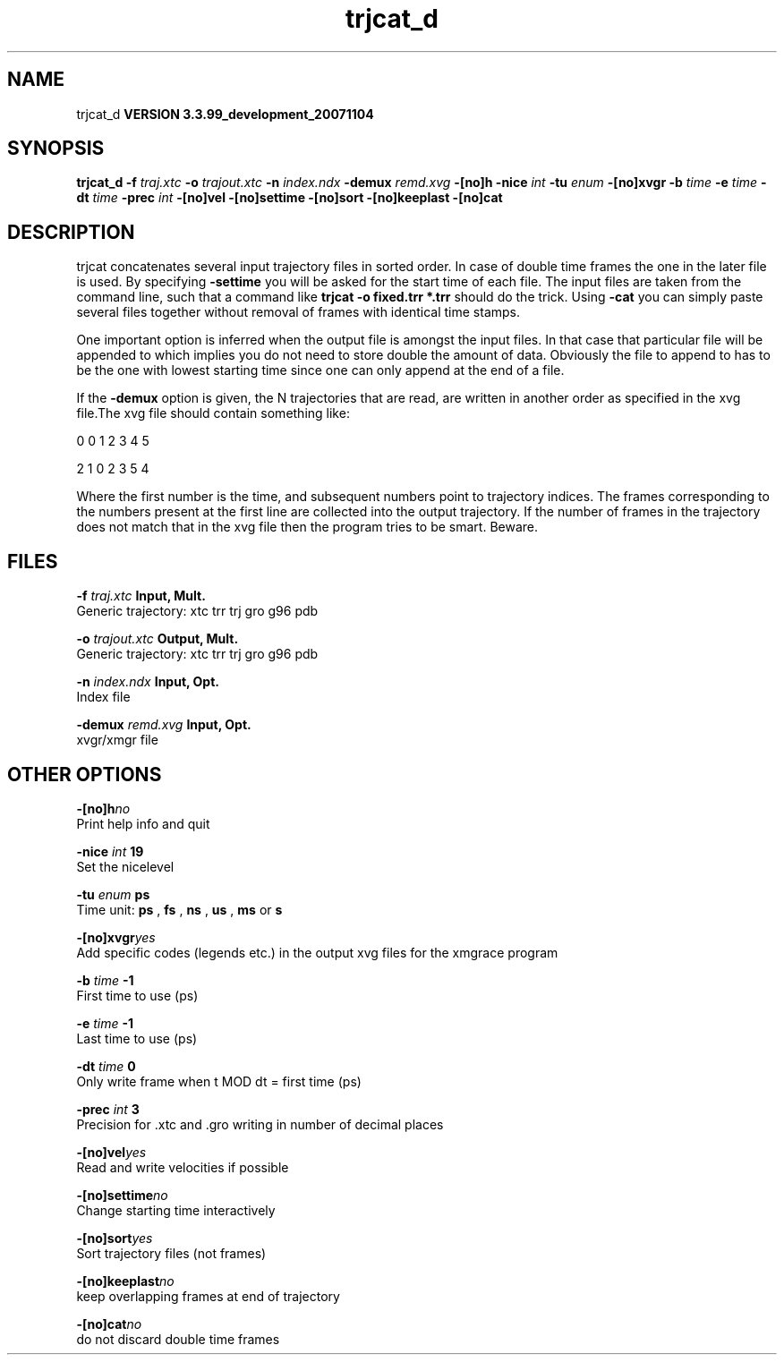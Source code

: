 .TH trjcat_d 1 "Thu 16 Oct 2008"
.SH NAME
trjcat_d
.B VERSION 3.3.99_development_20071104
.SH SYNOPSIS
\f3trjcat_d\fP
.BI "-f" " traj.xtc "
.BI "-o" " trajout.xtc "
.BI "-n" " index.ndx "
.BI "-demux" " remd.xvg "
.BI "-[no]h" ""
.BI "-nice" " int "
.BI "-tu" " enum "
.BI "-[no]xvgr" ""
.BI "-b" " time "
.BI "-e" " time "
.BI "-dt" " time "
.BI "-prec" " int "
.BI "-[no]vel" ""
.BI "-[no]settime" ""
.BI "-[no]sort" ""
.BI "-[no]keeplast" ""
.BI "-[no]cat" ""
.SH DESCRIPTION
trjcat concatenates several input trajectory files in sorted order. 
In case of double time frames the one in the later file is used. 
By specifying 
.B -settime
you will be asked for the start time 
of each file. The input files are taken from the command line, 
such that a command like 
.B trjcat -o fixed.trr *.trr
should do 
the trick. Using 
.B -cat
you can simply paste several files 
together without removal of frames with identical time stamps.


One important option is inferred when the output file is amongst the
input files. In that case that particular file will be appended to
which implies you do not need to store double the amount of data.
Obviously the file to append to has to be the one with lowest starting
time since one can only append at the end of a file.


If the 
.B -demux
option is given, the N trajectories that are
read, are written in another order as specified in the xvg file.The xvg file should contain something like:


0  0  1  2  3  4  5

2  1  0  2  3  5  4

Where the first number is the time, and subsequent numbers point to
trajectory indices.
The frames corresponding to the numbers present at the first line
are collected into the output trajectory. If the number of frames in
the trajectory does not match that in the xvg file then the program
tries to be smart. Beware.
.SH FILES
.BI "-f" " traj.xtc" 
.B Input, Mult.
 Generic trajectory: xtc trr trj gro g96 pdb 

.BI "-o" " trajout.xtc" 
.B Output, Mult.
 Generic trajectory: xtc trr trj gro g96 pdb 

.BI "-n" " index.ndx" 
.B Input, Opt.
 Index file 

.BI "-demux" " remd.xvg" 
.B Input, Opt.
 xvgr/xmgr file 

.SH OTHER OPTIONS
.BI "-[no]h"  "no    "
 Print help info and quit

.BI "-nice"  " int" " 19" 
 Set the nicelevel

.BI "-tu"  " enum" " ps" 
 Time unit: 
.B ps
, 
.B fs
, 
.B ns
, 
.B us
, 
.B ms
or 
.B s


.BI "-[no]xvgr"  "yes   "
 Add specific codes (legends etc.) in the output xvg files for the xmgrace program

.BI "-b"  " time" " -1    " 
 First time to use (ps)

.BI "-e"  " time" " -1    " 
 Last time to use (ps)

.BI "-dt"  " time" " 0     " 
 Only write frame when t MOD dt = first time (ps)

.BI "-prec"  " int" " 3" 
 Precision for .xtc and .gro writing in number of decimal places

.BI "-[no]vel"  "yes   "
 Read and write velocities if possible

.BI "-[no]settime"  "no    "
 Change starting time interactively

.BI "-[no]sort"  "yes   "
 Sort trajectory files (not frames)

.BI "-[no]keeplast"  "no    "
 keep overlapping frames at end of trajectory

.BI "-[no]cat"  "no    "
 do not discard double time frames

